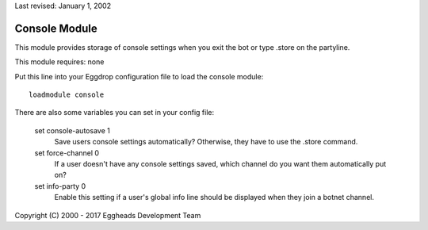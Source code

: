 Last revised: January 1, 2002

.. _console:

==============
Console Module
==============

This module provides storage of console settings when you exit the bot or
type .store on the partyline.

This module requires: none

Put this line into your Eggdrop configuration file to load the console
module::

  loadmodule console

There are also some variables you can set in your config file:

  set console-autosave 1
    Save users console settings automatically? Otherwise, they have
    to use the .store command.


  set force-channel 0
    If a user doesn't have any console settings saved, which channel
    do you want them automatically put on?


  set info-party 0
    Enable this setting if a user's global info line should be displayed
    when they join a botnet channel.


Copyright (C) 2000 - 2017 Eggheads Development Team
